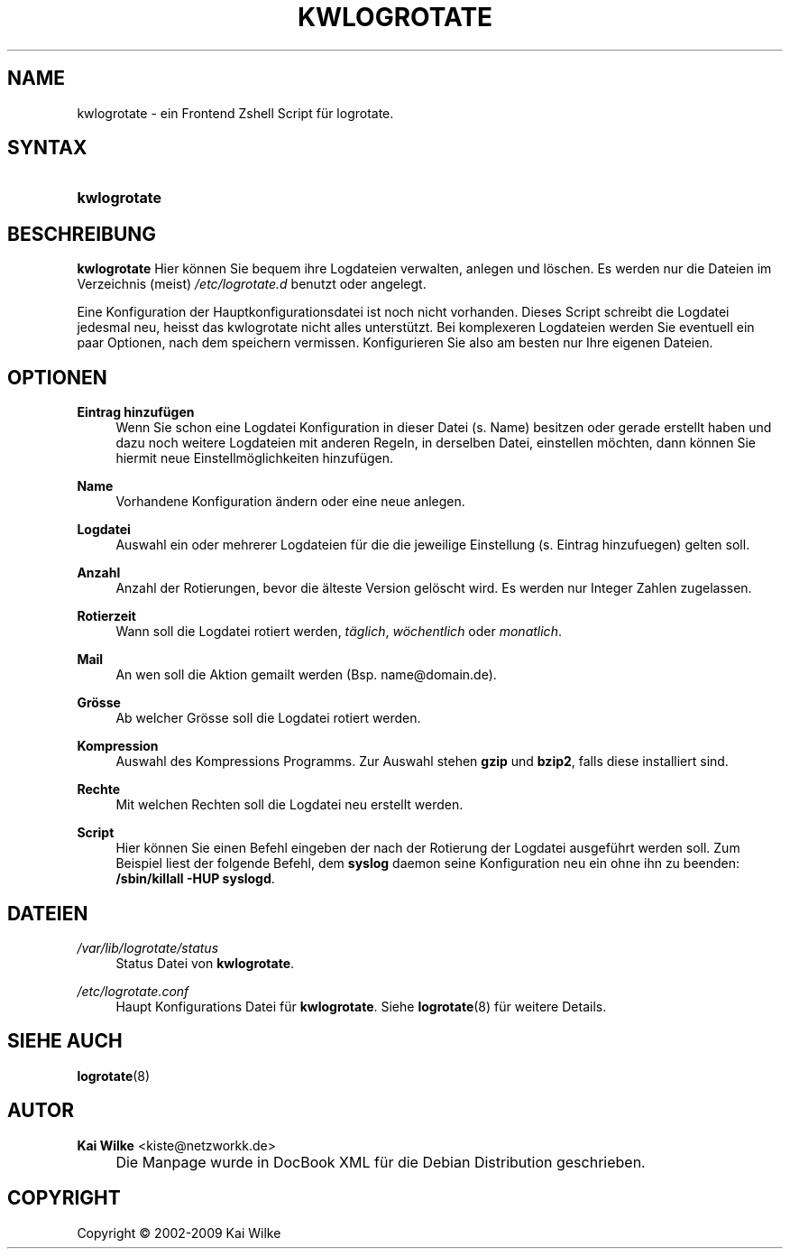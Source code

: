 .\"     Title: KWLOGROTATE
.\"    Author: Kai Wilke <kiste@netzworkk.de>
.\" Generator: DocBook XSL Stylesheets v1.73.2 <http://docbook.sf.net/>
.\"      Date: 12/09/2009
.\"    Manual: Benutzerhandbuch f\(:ur kwlogrotate
.\"    Source: Version 0.2.9
.\"
.TH "KWLOGROTATE" "8" "12/09/2009" "Version 0.2.9" "Benutzerhandbuch f\(:ur kwlogrota"
.\" disable hyphenation
.nh
.\" disable justification (adjust text to left margin only)
.ad l
.SH "NAME"
kwlogrotate \- ein Frontend Zshell Script f\(:ur logrotate.
.SH "SYNTAX"
.HP 12
\fBkwlogrotate\fR
.SH "BESCHREIBUNG"
.PP
\fBkwlogrotate\fR
Hier k\(:onnen Sie bequem ihre Logdateien verwalten, anlegen und l\(:oschen\&. Es werden nur die Dateien im Verzeichnis (meist)
\fI/etc/logrotate\&.d\fR
benutzt oder angelegt\&.
.PP
Eine Konfiguration der Hauptkonfigurationsdatei ist noch nicht vorhanden\&. Dieses Script schreibt die Logdatei jedesmal neu, heisst das kwlogrotate nicht alles unterst\(:utzt\&. Bei komplexeren Logdateien werden Sie eventuell ein paar Optionen, nach dem speichern vermissen\&. Konfigurieren Sie also am besten nur Ihre eigenen Dateien\&.
.SH "OPTIONEN"
.PP
\fBEintrag hinzuf\(:ugen\fR
.RS 4
Wenn Sie schon eine Logdatei Konfiguration in dieser Datei (s\&. Name) besitzen oder gerade erstellt haben und dazu noch weitere Logdateien mit anderen Regeln, in derselben Datei, einstellen m\(:ochten, dann k\(:onnen Sie hiermit neue Einstellm\(:oglichkeiten hinzuf\(:ugen\&.
.RE
.PP
\fBName\fR
.RS 4
Vorhandene Konfiguration \(:andern oder eine neue anlegen\&.
.RE
.PP
\fBLogdatei\fR
.RS 4
Auswahl ein oder mehrerer Logdateien f\(:ur die die jeweilige Einstellung (s\&. Eintrag hinzufuegen) gelten soll\&.
.RE
.PP
\fBAnzahl\fR
.RS 4
Anzahl der Rotierungen, bevor die \(:alteste Version gel\(:oscht wird\&. Es werden nur Integer Zahlen zugelassen\&.
.RE
.PP
\fBRotierzeit\fR
.RS 4
Wann soll die Logdatei rotiert werden,
\fIt\(:aglich\fR,
\fIw\(:ochentlich\fR
oder
\fImonatlich\fR\&.
.RE
.PP
\fBMail\fR
.RS 4
An wen soll die Aktion gemailt werden (Bsp\&. name@domain\&.de)\&.
.RE
.PP
\fBGr\(:osse\fR
.RS 4
Ab welcher Gr\(:osse soll die Logdatei rotiert werden\&.
.RE
.PP
\fBKompression\fR
.RS 4
Auswahl des Kompressions Programms\&. Zur Auswahl stehen
\fBgzip\fR
und
\fBbzip2\fR, falls diese installiert sind\&.
.RE
.PP
\fBRechte\fR
.RS 4
Mit welchen Rechten soll die Logdatei neu erstellt werden\&.
.RE
.PP
\fBScript\fR
.RS 4
Hier k\(:onnen Sie einen Befehl eingeben der nach der Rotierung der Logdatei ausgef\(:uhrt werden soll\&. Zum Beispiel liest der folgende Befehl, dem
\fBsyslog\fR
daemon seine Konfiguration neu ein ohne ihn zu beenden:
\fB/sbin/killall\fR
\fB\-HUP syslogd\fR\&.
.RE
.SH "DATEIEN"
.PP
\fI/var/lib/logrotate/status\fR
.RS 4
Status Datei von
\fBkwlogrotate\fR\&.
.RE
.PP
\fI/etc/logrotate\&.conf\fR
.RS 4
Haupt Konfigurations Datei f\(:ur
\fBkwlogrotate\fR\&. Siehe
\fBlogrotate\fR(8)
f\(:ur weitere Details\&.
.RE
.SH "SIEHE AUCH"
.PP
\fBlogrotate\fR(8)
.SH "AUTOR"
.PP
\fBKai Wilke\fR <\&kiste@netzworkk\&.de\&>
.sp -1n
.IP "" 4
Die Manpage wurde in DocBook XML f\(:ur die Debian Distribution geschrieben\&.
.SH "COPYRIGHT"
Copyright \(co 2002-2009 Kai Wilke
.br
